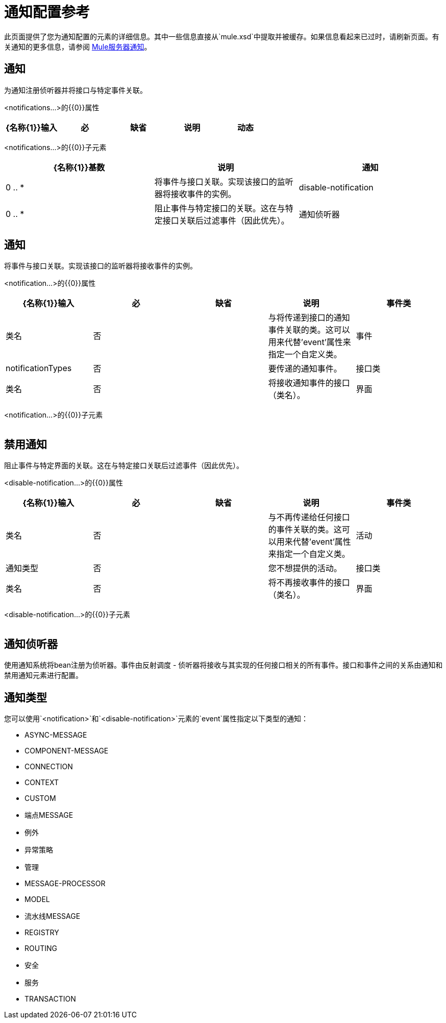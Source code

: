 = 通知配置参考

此页面提供了您为通知配置的元素的详细信息。其中一些信息直接从`mule.xsd`中提取并被缓存。如果信息看起来已过时，请刷新页面。有关通知的更多信息，请参阅 link:/mule-user-guide/v/3.3/mule-server-notifications[Mule服务器通知]。

== 通知

为通知注册侦听器并将接口与特定事件关联。

<notifications...>的{​​{0}}属性

[%header,cols="5*"]
|===
| {名称{1}}输入 |必 |缺省 |说明
|动态 |布尔值 |否 |   |如果通知管理器是动态的，可以在运行时通过MuleContext动态注册监听器，并且配置的通知可以改变。否则，Mule的某些部分会缓存通知配置以提高效率，并且不会为新启用的通知或侦听器生成事件。默认值是false。
|===

<notifications...>的{​​{0}}子元素

[%header,cols="34,33,33"]
|===
| {名称{1}}基数 |说明
|通知 | 0 .. *  |将事件与接口关联。实现该接口的监听器将接收事件的实例。
| disable-notification  | 0 .. *  |阻止事件与特定接口的关联。这在与特定接口关联后过滤事件（因此优先）。
|通知侦听器 | 0 .. *  |将Bean注册为通知系统的侦听器。事件由反射调度 - 侦听器将接收与其实现的任何接口相关的所有事件。接口和事件之间的关系由通知和禁用通知元素进行配置。
|===

== 通知

将事件与接口关联。实现该接口的监听器将接收事件的实例。

<notification...>的{​​{0}}属性

[%header,cols="5*"]
|===
| {名称{1}}输入 |必 |缺省 |说明
|事件类 |类名 |否 |   |与将传递到接口的通知事件关联的类。这可以用来代替'event'属性来指定一个自定义类。
|事件 | notificationTypes  |否 |   |要传递的通知事件。
|接口类 |类名 |否 |   |将接收通知事件的接口（类名）。
|界面 | notificationTypes  |否 |   |将接收通知事件的界面。
|===

<notification...>的{​​{0}}子元素

[%header,cols="34,33,33"]
|===
| {名称{1}}基数 |说明
|===

== 禁用通知

阻止事件与特定界面的关联。这在与特定接口关联后过滤事件（因此优先）。

<disable-notification...>的{​​{0}}属性

[%header,cols="5*"]
|===
| {名称{1}}输入 |必 |缺省 |说明
|事件类 |类名 |否 |   |与不再传递给任何接口的事件关联的类。这可以用来代替'event'属性来指定一个自定义类。
|活动 |通知类型 |否 |   |您不想提供的活动。
|接口类 |类名 |否 |   |将不再接收事件的接口（类名）。
|界面 | notificationTypes  |否 |   |将不再接收事件的界面。
|===

<disable-notification...>的{​​{0}}子元素

[%header,cols="34,33,33"]
|===
| {名称{1}}基数 |说明
|===

== 通知侦听器

使用通知系统将bean注册为侦听器。事件由反射调度 - 侦听器将接收与其实现的任何接口相关的所有事件。接口和事件之间的关系由通知和禁用通知元素进行配置。

== 通知类型

您可以使用`<notification>`和`<disable-notification>`元素的`event`属性指定以下类型的通知：

*  ASYNC-MESSAGE
*  COMPONENT-MESSAGE
*  CONNECTION
*  CONTEXT
*  CUSTOM
* 端点MESSAGE
* 例外
* 异常策略
* 管理
*  MESSAGE-PROCESSOR
*  MODEL
* 流水线MESSAGE
*  REGISTRY
*  ROUTING
* 安全
* 服务
*  TRANSACTION
